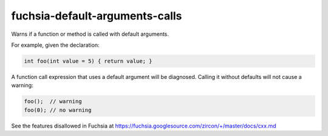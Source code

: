 .. title:: clang-tidy - fuchsia-default-arguments-calls

fuchsia-default-arguments-calls
===============================

Warns if a function or method is called with default arguments.

For example, given the declaration:

.. code-block:: c++

  int foo(int value = 5) { return value; }

A function call expression that uses a default argument will be diagnosed.
Calling it without defaults will not cause a warning:

.. code-block:: c++

  foo();  // warning
  foo(0); // no warning

See the features disallowed in Fuchsia at https://fuchsia.googlesource.com/zircon/+/master/docs/cxx.md
